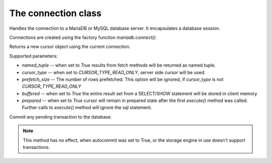 The connection class
====================

.. sectionauthor:: Georg Richter <georg@mariadb.com>

.. class:: connection

    Handles the connection to a MariaDB or MySQL database server. It encapsulates
    a database session.

    Connections are created using the factory function
    `mariadb.connect()`.

    .. method:: cursor(\*\*kwargs)

    Returns a new cursor object using the current connection.

    Supported parameters:

    - `named_tuple` -- when set to `True` results from fetch methods will be returned as named tuple.
    - `cursor_type` -- when set to `CURSOR_TYPE_READ_ONLY`, server side cursor will be used.
    - `prefetch_size` -- The number of rows prefetched. This option will be ignored, if *cursor_type* is not `CURSOR_TYPE_READ_ONLY`
    - `buffered` -- when set to `True` the entire result set from a SELECT/SHOW statement will be stored in client memory
    - `prepared` -- when set to `True` cursor will remain in prepared state after the first *execute()* method was called. Further calls to *execute()* method will ignore the sql statement.

    .. method:: xid(format_id, global_transaction_id, branch_qualifier)

       Returns a transaction ID object suitable for passing to the tpc
       methods of this connection

    .. method:: commit()
    
    Commit any pending transaction to the database.
    
    .. note:: 

       This method has no effect, when autocommit was set to True,
       or the storage engine in use doesn't support transactions.

    .. method:: change_user(user, password, database)

       Changes the *user* and default *database* of the current connection.
       In order to successfully change users a valid username and password
       parameters must be provided and that user must have sufficient
       permissions to access the desired database.

       If for any reason authorization fails, the current user authentication will remain.

    .. method:: close()

       Close the connection now (rather than whenever .__del__() is called).
       
       The connection will be unusable from this point forward; an Error
       (or subclass) exception will be raised if any operation is attempted
       with the connection. The same applies to all cursor objects trying to
       use the connection. If the connection was obtained by *ConnectionPool*,
       the connection will not be closed but returned to the pool.

    .. method: connect(\*\*kwargs)

       Establishes a connection to a database server.
       object.
 
       The connection parameters have to be provided as a set of keyword arguments::
 
          connection.connect(user="myuser", host="localhost", database="test", password="secret")
 
       The supported connection parameters are:
 
       - user -- username used to authenticate with the database server
       - password -- password to authenticate
       - host -- host name or IP address of the database server
       - database -- database (schema) name to used when connecting with the database server
       - unix_socket -- location of the unix socket file
       - port -- port number of the database server. If not specified the default value (=3306) will be used.
       - charset -- default character set to be used
       - connect_timeout -- connect timeout in seconds
       - read_timeout -- read timeout in seconds
       - write_timeout -- write timeout in seconds
       - local_infile -- Enables or disables the use of LOAD DATA LOCAL INFILE statements.
       - compress -- Uses the compressed protocol for client server communication. If the
           server doesn't support compressed protocol, the default protocol will
           be used
       - init_command -- Command(s) which will be executed when connecting and reconnecting to
           the database server
       - default_file -- Read options from the specified option file. If the file is an empty
           string, default configuration file(s) will be used
       - default_group -- Read options from the specified group
       - ssl_key -- Defines a path to a private key file to use for TLS. This option
           requires that you use the absolute path, not a relative path. The specified key must be in PEM format
       - ssl_cert -- Defines a path to the X509 certificate file to use for TLS.
           This option requires that you use the absolute path, not a relative path. The X609 certificate must be in PEM format.
       - ssl_ca -- Defines a path to a PEM file that should contain one or more X509
           certificates for trusted Certificate Authorities (CAs) to use for TLS.
           This option requires that you use the absolute path, not a relative
           path.
       - ssl_cipher -- Defines a list of permitted cipher suites to use for TLS
       - ssl_crl_path -- Defines a path to a PEM file that should contain one or more revoked
           X509 certificates to use for TLS. This option requires that you use
           the absolute path, not a relative path.
       - ssl_verify_server_cert -- Enables server certificate verification.
       - ssl_enforce -- Always use a secure TLS connection

    .. method:: escape_string(string)
       
       This function is used to create a legal SQL string that you can use in
       an SQL statement. The given string is encoded and returned as an escaped string.

    .. method:: kill(thread_id)

       This function is used to ask the server to terminate a database connection, specified
       by the *thread_id* parameter. This value must be retrieved by 'SHOW PROCESSLIST' sql command.

    .. method:: ping()

       Checks if the connection to the database server is still available.
      
       .. note::

           If auto reconnect was set to true, an attempt will be made to reconnect
           to the database server in case the connection  was lost

       If the connection is not available an InterfaceError will be raised.

    .. method:: reconnect()

       tries to reconnect to a server in case the connection died due to timeout
       or other errors. It uses the same credentials which were specified in
       *connect()* method.

    .. method:: reset()

       tries to reconnect to a server in case the connection died due to timeout
       or other errors. It uses the same credentials which were specified in
       connect() method.

    .. method:: rollback()

       Causes the database to roll back to the start of any pending transaction
       
       Closing a connection without committing the changes first will cause an
       implicit rollback to be performed.

       .. note::

           rollback() will not work as expected if autocommit mode was set to True
           or the storage engine does not support transactions.


    .. method:: tpc_begin(xid)

       Begins a TPC transaction with the given transaction ID xid, which
       was created by xid() method.

       This method should be called outside of a transaction
       (i.e. nothing may have executed since the last .commit()
       or .rollback()).

       Furthermore, it is an error to call commit() or rollback() within
       the TPC transaction. A ProgrammingError is raised, if the application
       calls commit() or rollback() during an active TPC transaction.

    .. method:: tpc_commit(xid)

       When called with no arguments, tpc_commit() commits a TPC transaction
       previously prepared with tpc_prepare().

       If tpc_commit() is called prior to tpc_prepare(), a single phase commit
       is performed. A transaction manager may choose to do this if only a
       single resource is participating in the global transaction.

       When called with a transaction ID xid, the database commits the given
       transaction. If an invalid transaction ID is provided, a ProgrammingError
       will be raised. This form should be called outside of a transaction, and
       is intended for use in recovery.

    .. method:: tpc_prepare([ xid])

       Performs the first phase of a transaction started with tpc_begin().

       A ProgrammingError will be raised if this method outside of a TPC
       transaction.

       After calling tpc_prepare(), no statements can be executed until
       tpc_commit() or tpc_rollback() have been called.
   
     .. method:: tpc_recover()

       Returns a list of pending transaction IDs suitable for use with
       tpc_commit(xid) or tpc_rollback(xid).
   
    .. method:: tpc_rollback([ xid])
       
       When called with no arguments, .tpc_rollback() rolls back a TPC
       transaction. It may be called before or after .tpc_prepare().
       
       When called with a transaction ID xid, it rolls back the given
       transaction.

    .. data:: auto_reconnect

       Enable or disable automatic reconnection to the server if the connection
       is found to have been lost.
       
       When enabled, client tries to reconnect to a database server in case
       the connection to a database server died due to timeout or other errors.

    .. data:: autocommit

       Toggles autocommit mode on or off for the current database connection.
       
       Autocommit mode only affects operations on transactional table types.
       Be aware that rollback() will not work, if autocommit mode was switched
       on.
       
       By default autocommit mode is set to False.

    .. data:: |  character_set

       Returns the character set used for the connection
   
    .. data:: collation

       Returns character set collation used for the connection
  
    .. data:: connection_id
       
       Returns the (thread) id for the current connection.
      
       If reconnect was set to True, the id might change if the client
       reconnects to the database server
   
    .. data:: database
       
       Returns or sets the default database for the current connection
       
       If the used datbase will not change, the preffered way is to specify
       the default database in connect() method.

    .. data:: server_info
       
       Returns the alphanumeric version of connected database. Tthe numeric version
       can be obtained via server_version() property.
   
    .. data:: server_name

       Returns name or IP address of database server
  
    .. data:: server_port

       Returns the database server TCP/IP port
  
    .. data:: server_version
       
       Returns numeric version of connected database server. The form of the version
       number is VERSION_MAJOR * 10000 + VERSION_MINOR * 100 + VERSION_PATCH
   
    .. data:: tls_cipher

       Returns TLS cipher suite in use by connection
   
    .. data:: tls_version

       Returns TLS protocol version used by connection
   
    .. data:: unix_socket

       Returns Unix socket name

    .. data:: user

       Returns user name for the current connection

    .. data:: warnings

       Returns the number of warnings from the last executed statement, or zero
       if there are no warnings.
       
       .. note::

           If SQL_MODE TRADITIONAL is enabled an error instead of a warning will be
           returned. To retrieve warnings use the cursor method execute("SHOW WARNINGS".
